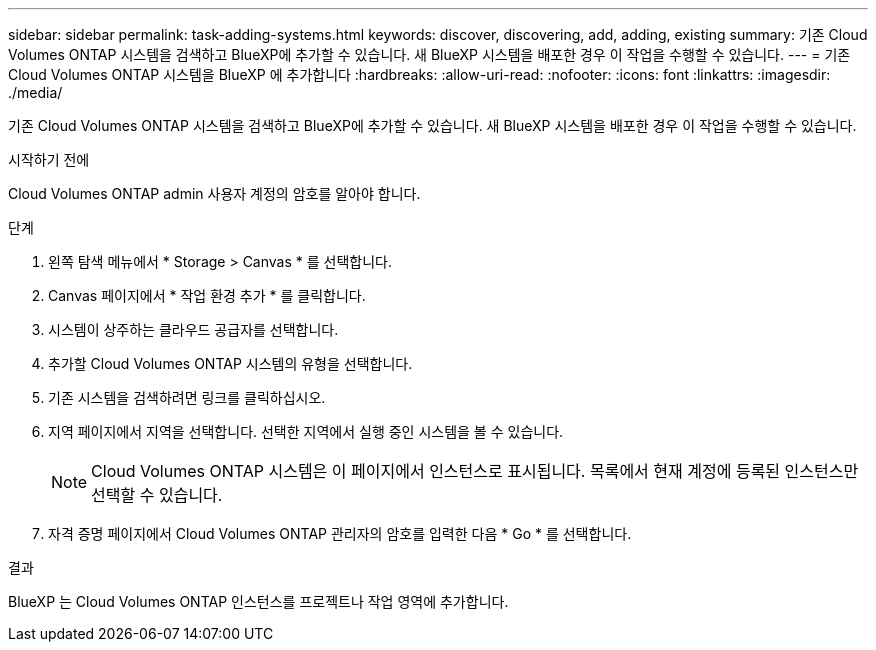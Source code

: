 ---
sidebar: sidebar 
permalink: task-adding-systems.html 
keywords: discover, discovering, add, adding, existing 
summary: 기존 Cloud Volumes ONTAP 시스템을 검색하고 BlueXP에 추가할 수 있습니다. 새 BlueXP 시스템을 배포한 경우 이 작업을 수행할 수 있습니다. 
---
= 기존 Cloud Volumes ONTAP 시스템을 BlueXP 에 추가합니다
:hardbreaks:
:allow-uri-read: 
:nofooter: 
:icons: font
:linkattrs: 
:imagesdir: ./media/


[role="lead"]
기존 Cloud Volumes ONTAP 시스템을 검색하고 BlueXP에 추가할 수 있습니다. 새 BlueXP 시스템을 배포한 경우 이 작업을 수행할 수 있습니다.

.시작하기 전에
Cloud Volumes ONTAP admin 사용자 계정의 암호를 알아야 합니다.

.단계
. 왼쪽 탐색 메뉴에서 * Storage > Canvas * 를 선택합니다.
. Canvas 페이지에서 * 작업 환경 추가 * 를 클릭합니다.
. 시스템이 상주하는 클라우드 공급자를 선택합니다.
. 추가할 Cloud Volumes ONTAP 시스템의 유형을 선택합니다.
. 기존 시스템을 검색하려면 링크를 클릭하십시오.


ifdef::aws[]

를 누릅니다image:screenshot_discover_redesign.png["기존 Cloud Volumes ONTAP 시스템을 검색하는 링크를 보여 주는 스크린샷"]

endif::aws[]

. 지역 페이지에서 지역을 선택합니다. 선택한 지역에서 실행 중인 시스템을 볼 수 있습니다.
+

NOTE: Cloud Volumes ONTAP 시스템은 이 페이지에서 인스턴스로 표시됩니다. 목록에서 현재 계정에 등록된 인스턴스만 선택할 수 있습니다.

. 자격 증명 페이지에서 Cloud Volumes ONTAP 관리자의 암호를 입력한 다음 * Go * 를 선택합니다.


.결과
BlueXP 는 Cloud Volumes ONTAP 인스턴스를 프로젝트나 작업 영역에 추가합니다.
